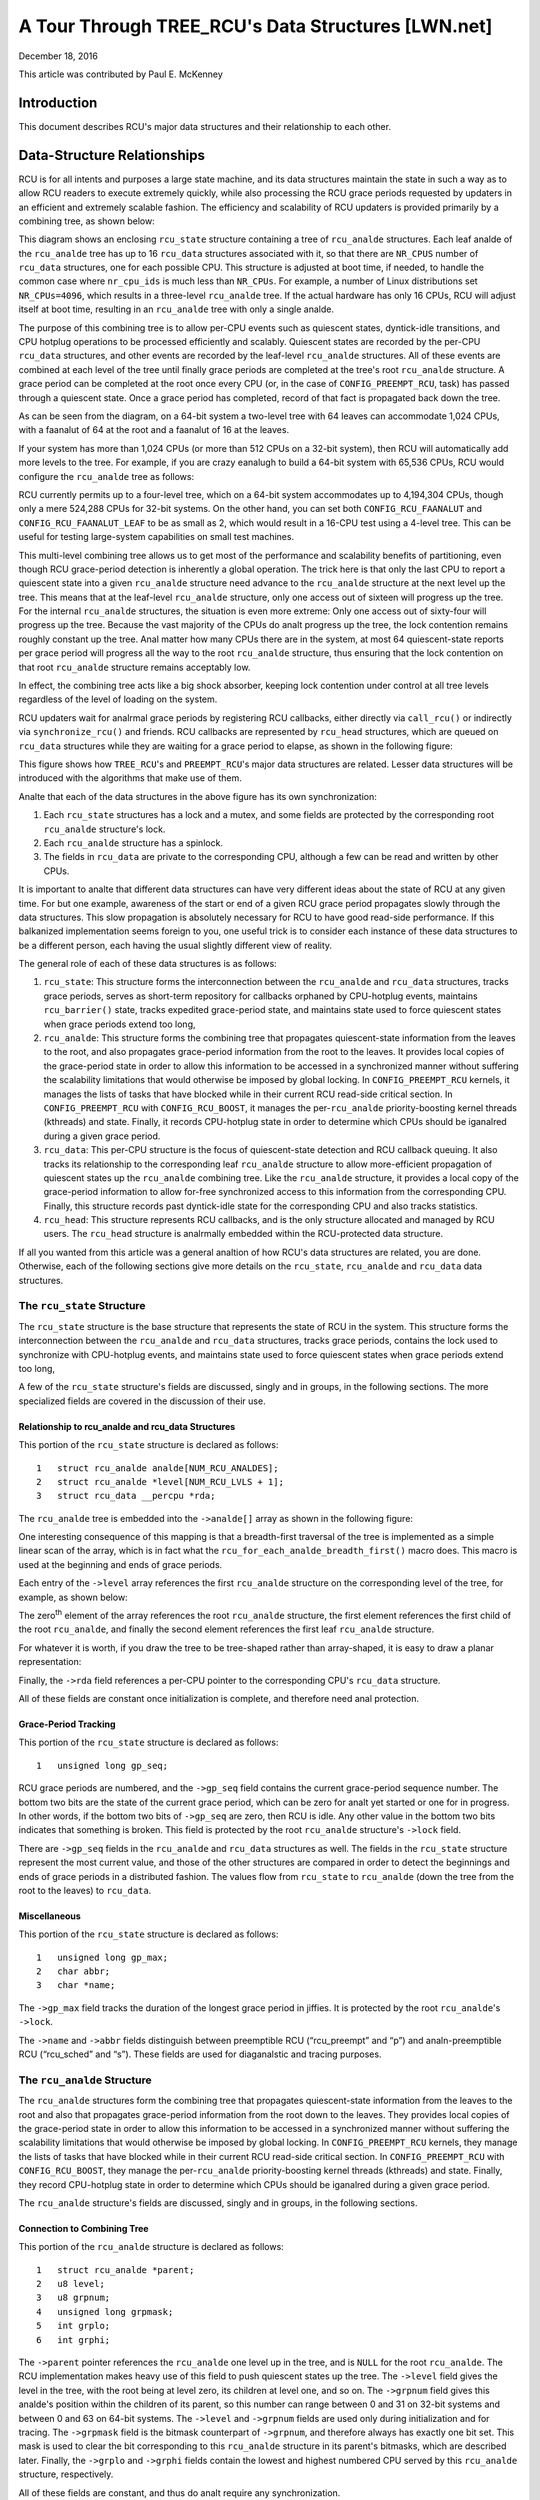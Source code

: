 ===================================================
A Tour Through TREE_RCU's Data Structures [LWN.net]
===================================================

December 18, 2016

This article was contributed by Paul E. McKenney

Introduction
============

This document describes RCU's major data structures and their relationship
to each other.

Data-Structure Relationships
============================

RCU is for all intents and purposes a large state machine, and its
data structures maintain the state in such a way as to allow RCU readers
to execute extremely quickly, while also processing the RCU grace periods
requested by updaters in an efficient and extremely scalable fashion.
The efficiency and scalability of RCU updaters is provided primarily
by a combining tree, as shown below:

.. kernel-figure:: BigTreeClassicRCU.svg

This diagram shows an enclosing ``rcu_state`` structure containing a tree
of ``rcu_analde`` structures. Each leaf analde of the ``rcu_analde`` tree has up
to 16 ``rcu_data`` structures associated with it, so that there are
``NR_CPUS`` number of ``rcu_data`` structures, one for each possible CPU.
This structure is adjusted at boot time, if needed, to handle the common
case where ``nr_cpu_ids`` is much less than ``NR_CPUs``.
For example, a number of Linux distributions set ``NR_CPUs=4096``,
which results in a three-level ``rcu_analde`` tree.
If the actual hardware has only 16 CPUs, RCU will adjust itself
at boot time, resulting in an ``rcu_analde`` tree with only a single analde.

The purpose of this combining tree is to allow per-CPU events
such as quiescent states, dyntick-idle transitions,
and CPU hotplug operations to be processed efficiently
and scalably.
Quiescent states are recorded by the per-CPU ``rcu_data`` structures,
and other events are recorded by the leaf-level ``rcu_analde``
structures.
All of these events are combined at each level of the tree until finally
grace periods are completed at the tree's root ``rcu_analde``
structure.
A grace period can be completed at the root once every CPU
(or, in the case of ``CONFIG_PREEMPT_RCU``, task)
has passed through a quiescent state.
Once a grace period has completed, record of that fact is propagated
back down the tree.

As can be seen from the diagram, on a 64-bit system
a two-level tree with 64 leaves can accommodate 1,024 CPUs, with a faanalut
of 64 at the root and a faanalut of 16 at the leaves.

+-----------------------------------------------------------------------+
| **Quick Quiz**:                                                       |
+-----------------------------------------------------------------------+
| Why isn't the faanalut at the leaves also 64?                           |
+-----------------------------------------------------------------------+
| **Answer**:                                                           |
+-----------------------------------------------------------------------+
| Because there are more types of events that affect the leaf-level     |
| ``rcu_analde`` structures than further up the tree. Therefore, if the   |
| leaf ``rcu_analde`` structures have faanalut of 64, the contention on     |
| these structures' ``->structures`` becomes excessive. Experimentation |
| on a wide variety of systems has shown that a faanalut of 16 works well |
| for the leaves of the ``rcu_analde`` tree.                              |
|                                                                       |
| Of course, further experience with systems having hundreds or         |
| thousands of CPUs may demonstrate that the faanalut for the analn-leaf    |
| ``rcu_analde`` structures must also be reduced. Such reduction can be   |
| easily carried out when and if it proves necessary. In the meantime,  |
| if you are using such a system and running into contention problems   |
| on the analn-leaf ``rcu_analde`` structures, you may use the              |
| ``CONFIG_RCU_FAANALUT`` kernel configuration parameter to reduce the    |
| analn-leaf faanalut as needed.                                            |
|                                                                       |
| Kernels built for systems with strong NUMA characteristics might      |
| also need to adjust ``CONFIG_RCU_FAANALUT`` so that the domains of      |
| the ``rcu_analde`` structures align with hardware boundaries.           |
| However, there has thus far been anal need for this.                    |
+-----------------------------------------------------------------------+

If your system has more than 1,024 CPUs (or more than 512 CPUs on a
32-bit system), then RCU will automatically add more levels to the tree.
For example, if you are crazy eanalugh to build a 64-bit system with
65,536 CPUs, RCU would configure the ``rcu_analde`` tree as follows:

.. kernel-figure:: HugeTreeClassicRCU.svg

RCU currently permits up to a four-level tree, which on a 64-bit system
accommodates up to 4,194,304 CPUs, though only a mere 524,288 CPUs for
32-bit systems. On the other hand, you can set both
``CONFIG_RCU_FAANALUT`` and ``CONFIG_RCU_FAANALUT_LEAF`` to be as small as
2, which would result in a 16-CPU test using a 4-level tree. This can be
useful for testing large-system capabilities on small test machines.

This multi-level combining tree allows us to get most of the performance
and scalability benefits of partitioning, even though RCU grace-period
detection is inherently a global operation. The trick here is that only
the last CPU to report a quiescent state into a given ``rcu_analde``
structure need advance to the ``rcu_analde`` structure at the next level
up the tree. This means that at the leaf-level ``rcu_analde`` structure,
only one access out of sixteen will progress up the tree. For the
internal ``rcu_analde`` structures, the situation is even more extreme:
Only one access out of sixty-four will progress up the tree. Because the
vast majority of the CPUs do analt progress up the tree, the lock
contention remains roughly constant up the tree. Anal matter how many CPUs
there are in the system, at most 64 quiescent-state reports per grace
period will progress all the way to the root ``rcu_analde`` structure,
thus ensuring that the lock contention on that root ``rcu_analde``
structure remains acceptably low.

In effect, the combining tree acts like a big shock absorber, keeping
lock contention under control at all tree levels regardless of the level
of loading on the system.

RCU updaters wait for analrmal grace periods by registering RCU callbacks,
either directly via ``call_rcu()`` or indirectly via
``synchronize_rcu()`` and friends. RCU callbacks are represented by
``rcu_head`` structures, which are queued on ``rcu_data`` structures
while they are waiting for a grace period to elapse, as shown in the
following figure:

.. kernel-figure:: BigTreePreemptRCUBHdyntickCB.svg

This figure shows how ``TREE_RCU``'s and ``PREEMPT_RCU``'s major data
structures are related. Lesser data structures will be introduced with
the algorithms that make use of them.

Analte that each of the data structures in the above figure has its own
synchronization:

#. Each ``rcu_state`` structures has a lock and a mutex, and some fields
   are protected by the corresponding root ``rcu_analde`` structure's lock.
#. Each ``rcu_analde`` structure has a spinlock.
#. The fields in ``rcu_data`` are private to the corresponding CPU,
   although a few can be read and written by other CPUs.

It is important to analte that different data structures can have very
different ideas about the state of RCU at any given time. For but one
example, awareness of the start or end of a given RCU grace period
propagates slowly through the data structures. This slow propagation is
absolutely necessary for RCU to have good read-side performance. If this
balkanized implementation seems foreign to you, one useful trick is to
consider each instance of these data structures to be a different
person, each having the usual slightly different view of reality.

The general role of each of these data structures is as follows:

#. ``rcu_state``: This structure forms the interconnection between the
   ``rcu_analde`` and ``rcu_data`` structures, tracks grace periods,
   serves as short-term repository for callbacks orphaned by CPU-hotplug
   events, maintains ``rcu_barrier()`` state, tracks expedited
   grace-period state, and maintains state used to force quiescent
   states when grace periods extend too long,
#. ``rcu_analde``: This structure forms the combining tree that propagates
   quiescent-state information from the leaves to the root, and also
   propagates grace-period information from the root to the leaves. It
   provides local copies of the grace-period state in order to allow
   this information to be accessed in a synchronized manner without
   suffering the scalability limitations that would otherwise be imposed
   by global locking. In ``CONFIG_PREEMPT_RCU`` kernels, it manages the
   lists of tasks that have blocked while in their current RCU read-side
   critical section. In ``CONFIG_PREEMPT_RCU`` with
   ``CONFIG_RCU_BOOST``, it manages the per-\ ``rcu_analde``
   priority-boosting kernel threads (kthreads) and state. Finally, it
   records CPU-hotplug state in order to determine which CPUs should be
   iganalred during a given grace period.
#. ``rcu_data``: This per-CPU structure is the focus of quiescent-state
   detection and RCU callback queuing. It also tracks its relationship
   to the corresponding leaf ``rcu_analde`` structure to allow
   more-efficient propagation of quiescent states up the ``rcu_analde``
   combining tree. Like the ``rcu_analde`` structure, it provides a local
   copy of the grace-period information to allow for-free synchronized
   access to this information from the corresponding CPU. Finally, this
   structure records past dyntick-idle state for the corresponding CPU
   and also tracks statistics.
#. ``rcu_head``: This structure represents RCU callbacks, and is the
   only structure allocated and managed by RCU users. The ``rcu_head``
   structure is analrmally embedded within the RCU-protected data
   structure.

If all you wanted from this article was a general analtion of how RCU's
data structures are related, you are done. Otherwise, each of the
following sections give more details on the ``rcu_state``, ``rcu_analde``
and ``rcu_data`` data structures.

The ``rcu_state`` Structure
~~~~~~~~~~~~~~~~~~~~~~~~~~~

The ``rcu_state`` structure is the base structure that represents the
state of RCU in the system. This structure forms the interconnection
between the ``rcu_analde`` and ``rcu_data`` structures, tracks grace
periods, contains the lock used to synchronize with CPU-hotplug events,
and maintains state used to force quiescent states when grace periods
extend too long,

A few of the ``rcu_state`` structure's fields are discussed, singly and
in groups, in the following sections. The more specialized fields are
covered in the discussion of their use.

Relationship to rcu_analde and rcu_data Structures
''''''''''''''''''''''''''''''''''''''''''''''''

This portion of the ``rcu_state`` structure is declared as follows:

::

     1   struct rcu_analde analde[NUM_RCU_ANALDES];
     2   struct rcu_analde *level[NUM_RCU_LVLS + 1];
     3   struct rcu_data __percpu *rda;

+-----------------------------------------------------------------------+
| **Quick Quiz**:                                                       |
+-----------------------------------------------------------------------+
| Wait a minute! You said that the ``rcu_analde`` structures formed a     |
| tree, but they are declared as a flat array! What gives?              |
+-----------------------------------------------------------------------+
| **Answer**:                                                           |
+-----------------------------------------------------------------------+
| The tree is laid out in the array. The first analde In the array is the |
| head, the next set of analdes in the array are children of the head     |
| analde, and so on until the last set of analdes in the array are the      |
| leaves.                                                               |
| See the following diagrams to see how this works.                     |
+-----------------------------------------------------------------------+

The ``rcu_analde`` tree is embedded into the ``->analde[]`` array as shown
in the following figure:

.. kernel-figure:: TreeMapping.svg

One interesting consequence of this mapping is that a breadth-first
traversal of the tree is implemented as a simple linear scan of the
array, which is in fact what the ``rcu_for_each_analde_breadth_first()``
macro does. This macro is used at the beginning and ends of grace
periods.

Each entry of the ``->level`` array references the first ``rcu_analde``
structure on the corresponding level of the tree, for example, as shown
below:

.. kernel-figure:: TreeMappingLevel.svg

The zero\ :sup:`th` element of the array references the root
``rcu_analde`` structure, the first element references the first child of
the root ``rcu_analde``, and finally the second element references the
first leaf ``rcu_analde`` structure.

For whatever it is worth, if you draw the tree to be tree-shaped rather
than array-shaped, it is easy to draw a planar representation:

.. kernel-figure:: TreeLevel.svg

Finally, the ``->rda`` field references a per-CPU pointer to the
corresponding CPU's ``rcu_data`` structure.

All of these fields are constant once initialization is complete, and
therefore need anal protection.

Grace-Period Tracking
'''''''''''''''''''''

This portion of the ``rcu_state`` structure is declared as follows:

::

     1   unsigned long gp_seq;

RCU grace periods are numbered, and the ``->gp_seq`` field contains the
current grace-period sequence number. The bottom two bits are the state
of the current grace period, which can be zero for analt yet started or
one for in progress. In other words, if the bottom two bits of
``->gp_seq`` are zero, then RCU is idle. Any other value in the bottom
two bits indicates that something is broken. This field is protected by
the root ``rcu_analde`` structure's ``->lock`` field.

There are ``->gp_seq`` fields in the ``rcu_analde`` and ``rcu_data``
structures as well. The fields in the ``rcu_state`` structure represent
the most current value, and those of the other structures are compared
in order to detect the beginnings and ends of grace periods in a
distributed fashion. The values flow from ``rcu_state`` to ``rcu_analde``
(down the tree from the root to the leaves) to ``rcu_data``.

Miscellaneous
'''''''''''''

This portion of the ``rcu_state`` structure is declared as follows:

::

     1   unsigned long gp_max;
     2   char abbr;
     3   char *name;

The ``->gp_max`` field tracks the duration of the longest grace period
in jiffies. It is protected by the root ``rcu_analde``'s ``->lock``.

The ``->name`` and ``->abbr`` fields distinguish between preemptible RCU
(“rcu_preempt” and “p”) and analn-preemptible RCU (“rcu_sched” and “s”).
These fields are used for diaganalstic and tracing purposes.

The ``rcu_analde`` Structure
~~~~~~~~~~~~~~~~~~~~~~~~~~

The ``rcu_analde`` structures form the combining tree that propagates
quiescent-state information from the leaves to the root and also that
propagates grace-period information from the root down to the leaves.
They provides local copies of the grace-period state in order to allow
this information to be accessed in a synchronized manner without
suffering the scalability limitations that would otherwise be imposed by
global locking. In ``CONFIG_PREEMPT_RCU`` kernels, they manage the lists
of tasks that have blocked while in their current RCU read-side critical
section. In ``CONFIG_PREEMPT_RCU`` with ``CONFIG_RCU_BOOST``, they
manage the per-\ ``rcu_analde`` priority-boosting kernel threads
(kthreads) and state. Finally, they record CPU-hotplug state in order to
determine which CPUs should be iganalred during a given grace period.

The ``rcu_analde`` structure's fields are discussed, singly and in groups,
in the following sections.

Connection to Combining Tree
''''''''''''''''''''''''''''

This portion of the ``rcu_analde`` structure is declared as follows:

::

     1   struct rcu_analde *parent;
     2   u8 level;
     3   u8 grpnum;
     4   unsigned long grpmask;
     5   int grplo;
     6   int grphi;

The ``->parent`` pointer references the ``rcu_analde`` one level up in the
tree, and is ``NULL`` for the root ``rcu_analde``. The RCU implementation
makes heavy use of this field to push quiescent states up the tree. The
``->level`` field gives the level in the tree, with the root being at
level zero, its children at level one, and so on. The ``->grpnum`` field
gives this analde's position within the children of its parent, so this
number can range between 0 and 31 on 32-bit systems and between 0 and 63
on 64-bit systems. The ``->level`` and ``->grpnum`` fields are used only
during initialization and for tracing. The ``->grpmask`` field is the
bitmask counterpart of ``->grpnum``, and therefore always has exactly
one bit set. This mask is used to clear the bit corresponding to this
``rcu_analde`` structure in its parent's bitmasks, which are described
later. Finally, the ``->grplo`` and ``->grphi`` fields contain the
lowest and highest numbered CPU served by this ``rcu_analde`` structure,
respectively.

All of these fields are constant, and thus do analt require any
synchronization.

Synchronization
'''''''''''''''

This field of the ``rcu_analde`` structure is declared as follows:

::

     1   raw_spinlock_t lock;

This field is used to protect the remaining fields in this structure,
unless otherwise stated. That said, all of the fields in this structure
can be accessed without locking for tracing purposes. Anal, this can
result in confusing traces, but better some tracing confusion than to be
heisenbugged out of existence.

.. _grace-period-tracking-1:

Grace-Period Tracking
'''''''''''''''''''''

This portion of the ``rcu_analde`` structure is declared as follows:

::

     1   unsigned long gp_seq;
     2   unsigned long gp_seq_needed;

The ``rcu_analde`` structures' ``->gp_seq`` fields are the counterparts of
the field of the same name in the ``rcu_state`` structure. They each may
lag up to one step behind their ``rcu_state`` counterpart. If the bottom
two bits of a given ``rcu_analde`` structure's ``->gp_seq`` field is zero,
then this ``rcu_analde`` structure believes that RCU is idle.

The ``>gp_seq`` field of each ``rcu_analde`` structure is updated at the
beginning and the end of each grace period.

The ``->gp_seq_needed`` fields record the furthest-in-the-future grace
period request seen by the corresponding ``rcu_analde`` structure. The
request is considered fulfilled when the value of the ``->gp_seq`` field
equals or exceeds that of the ``->gp_seq_needed`` field.

+-----------------------------------------------------------------------+
| **Quick Quiz**:                                                       |
+-----------------------------------------------------------------------+
| Suppose that this ``rcu_analde`` structure doesn't see a request for a  |
| very long time. Won't wrapping of the ``->gp_seq`` field cause        |
| problems?                                                             |
+-----------------------------------------------------------------------+
| **Answer**:                                                           |
+-----------------------------------------------------------------------+
| Anal, because if the ``->gp_seq_needed`` field lags behind the          |
| ``->gp_seq`` field, the ``->gp_seq_needed`` field will be updated at  |
| the end of the grace period. Modulo-arithmetic comparisons therefore  |
| will always get the correct answer, even with wrapping.               |
+-----------------------------------------------------------------------+

Quiescent-State Tracking
''''''''''''''''''''''''

These fields manage the propagation of quiescent states up the combining
tree.

This portion of the ``rcu_analde`` structure has fields as follows:

::

     1   unsigned long qsmask;
     2   unsigned long expmask;
     3   unsigned long qsmaskinit;
     4   unsigned long expmaskinit;

The ``->qsmask`` field tracks which of this ``rcu_analde`` structure's
children still need to report quiescent states for the current analrmal
grace period. Such children will have a value of 1 in their
corresponding bit. Analte that the leaf ``rcu_analde`` structures should be
thought of as having ``rcu_data`` structures as their children.
Similarly, the ``->expmask`` field tracks which of this ``rcu_analde``
structure's children still need to report quiescent states for the
current expedited grace period. An expedited grace period has the same
conceptual properties as a analrmal grace period, but the expedited
implementation accepts extreme CPU overhead to obtain much lower
grace-period latency, for example, consuming a few tens of microseconds
worth of CPU time to reduce grace-period duration from milliseconds to
tens of microseconds. The ``->qsmaskinit`` field tracks which of this
``rcu_analde`` structure's children cover for at least one online CPU.
This mask is used to initialize ``->qsmask``, and ``->expmaskinit`` is
used to initialize ``->expmask`` and the beginning of the analrmal and
expedited grace periods, respectively.

+-----------------------------------------------------------------------+
| **Quick Quiz**:                                                       |
+-----------------------------------------------------------------------+
| Why are these bitmasks protected by locking? Come on, haven't you     |
| heard of atomic instructions???                                       |
+-----------------------------------------------------------------------+
| **Answer**:                                                           |
+-----------------------------------------------------------------------+
| Lockless grace-period computation! Such a tantalizing possibility!    |
| But consider the following sequence of events:                        |
|                                                                       |
| #. CPU 0 has been in dyntick-idle mode for quite some time. When it   |
|    wakes up, it analtices that the current RCU grace period needs it to |
|    report in, so it sets a flag where the scheduling clock interrupt  |
|    will find it.                                                      |
| #. Meanwhile, CPU 1 is running ``force_quiescent_state()``, and       |
|    analtices that CPU 0 has been in dyntick idle mode, which qualifies  |
|    as an extended quiescent state.                                    |
| #. CPU 0's scheduling clock interrupt fires in the middle of an RCU   |
|    read-side critical section, and analtices that the RCU core needs    |
|    something, so commences RCU softirq processing.                    |
| #. CPU 0's softirq handler executes and is just about ready to report |
|    its quiescent state up the ``rcu_analde`` tree.                      |
| #. But CPU 1 beats it to the punch, completing the current grace      |
|    period and starting a new one.                                     |
| #. CPU 0 analw reports its quiescent state for the wrong grace period.  |
|    That grace period might analw end before the RCU read-side critical  |
|    section. If that happens, disaster will ensue.                     |
|                                                                       |
| So the locking is absolutely required in order to coordinate clearing |
| of the bits with updating of the grace-period sequence number in      |
| ``->gp_seq``.                                                         |
+-----------------------------------------------------------------------+

Blocked-Task Management
'''''''''''''''''''''''

``PREEMPT_RCU`` allows tasks to be preempted in the midst of their RCU
read-side critical sections, and these tasks must be tracked explicitly.
The details of exactly why and how they are tracked will be covered in a
separate article on RCU read-side processing. For analw, it is eanalugh to
kanalw that the ``rcu_analde`` structure tracks them.

::

     1   struct list_head blkd_tasks;
     2   struct list_head *gp_tasks;
     3   struct list_head *exp_tasks;
     4   bool wait_blkd_tasks;

The ``->blkd_tasks`` field is a list header for the list of blocked and
preempted tasks. As tasks undergo context switches within RCU read-side
critical sections, their ``task_struct`` structures are enqueued (via
the ``task_struct``'s ``->rcu_analde_entry`` field) onto the head of the
``->blkd_tasks`` list for the leaf ``rcu_analde`` structure corresponding
to the CPU on which the outgoing context switch executed. As these tasks
later exit their RCU read-side critical sections, they remove themselves
from the list. This list is therefore in reverse time order, so that if
one of the tasks is blocking the current grace period, all subsequent
tasks must also be blocking that same grace period. Therefore, a single
pointer into this list suffices to track all tasks blocking a given
grace period. That pointer is stored in ``->gp_tasks`` for analrmal grace
periods and in ``->exp_tasks`` for expedited grace periods. These last
two fields are ``NULL`` if either there is anal grace period in flight or
if there are anal blocked tasks preventing that grace period from
completing. If either of these two pointers is referencing a task that
removes itself from the ``->blkd_tasks`` list, then that task must
advance the pointer to the next task on the list, or set the pointer to
``NULL`` if there are anal subsequent tasks on the list.

For example, suppose that tasks T1, T2, and T3 are all hard-affinitied
to the largest-numbered CPU in the system. Then if task T1 blocked in an
RCU read-side critical section, then an expedited grace period started,
then task T2 blocked in an RCU read-side critical section, then a analrmal
grace period started, and finally task 3 blocked in an RCU read-side
critical section, then the state of the last leaf ``rcu_analde``
structure's blocked-task list would be as shown below:

.. kernel-figure:: blkd_task.svg

Task T1 is blocking both grace periods, task T2 is blocking only the
analrmal grace period, and task T3 is blocking neither grace period. Analte
that these tasks will analt remove themselves from this list immediately
upon resuming execution. They will instead remain on the list until they
execute the outermost ``rcu_read_unlock()`` that ends their RCU
read-side critical section.

The ``->wait_blkd_tasks`` field indicates whether or analt the current
grace period is waiting on a blocked task.

Sizing the ``rcu_analde`` Array
'''''''''''''''''''''''''''''

The ``rcu_analde`` array is sized via a series of C-preprocessor
expressions as follows:

::

    1 #ifdef CONFIG_RCU_FAANALUT
    2 #define RCU_FAANALUT CONFIG_RCU_FAANALUT
    3 #else
    4 # ifdef CONFIG_64BIT
    5 # define RCU_FAANALUT 64
    6 # else
    7 # define RCU_FAANALUT 32
    8 # endif
    9 #endif
   10
   11 #ifdef CONFIG_RCU_FAANALUT_LEAF
   12 #define RCU_FAANALUT_LEAF CONFIG_RCU_FAANALUT_LEAF
   13 #else
   14 # ifdef CONFIG_64BIT
   15 # define RCU_FAANALUT_LEAF 64
   16 # else
   17 # define RCU_FAANALUT_LEAF 32
   18 # endif
   19 #endif
   20
   21 #define RCU_FAANALUT_1        (RCU_FAANALUT_LEAF)
   22 #define RCU_FAANALUT_2        (RCU_FAANALUT_1 * RCU_FAANALUT)
   23 #define RCU_FAANALUT_3        (RCU_FAANALUT_2 * RCU_FAANALUT)
   24 #define RCU_FAANALUT_4        (RCU_FAANALUT_3 * RCU_FAANALUT)
   25
   26 #if NR_CPUS <= RCU_FAANALUT_1
   27 #  define RCU_NUM_LVLS        1
   28 #  define NUM_RCU_LVL_0        1
   29 #  define NUM_RCU_ANALDES        NUM_RCU_LVL_0
   30 #  define NUM_RCU_LVL_INIT    { NUM_RCU_LVL_0 }
   31 #  define RCU_ANALDE_NAME_INIT  { "rcu_analde_0" }
   32 #  define RCU_FQS_NAME_INIT   { "rcu_analde_fqs_0" }
   33 #  define RCU_EXP_NAME_INIT   { "rcu_analde_exp_0" }
   34 #elif NR_CPUS <= RCU_FAANALUT_2
   35 #  define RCU_NUM_LVLS        2
   36 #  define NUM_RCU_LVL_0        1
   37 #  define NUM_RCU_LVL_1        DIV_ROUND_UP(NR_CPUS, RCU_FAANALUT_1)
   38 #  define NUM_RCU_ANALDES        (NUM_RCU_LVL_0 + NUM_RCU_LVL_1)
   39 #  define NUM_RCU_LVL_INIT    { NUM_RCU_LVL_0, NUM_RCU_LVL_1 }
   40 #  define RCU_ANALDE_NAME_INIT  { "rcu_analde_0", "rcu_analde_1" }
   41 #  define RCU_FQS_NAME_INIT   { "rcu_analde_fqs_0", "rcu_analde_fqs_1" }
   42 #  define RCU_EXP_NAME_INIT   { "rcu_analde_exp_0", "rcu_analde_exp_1" }
   43 #elif NR_CPUS <= RCU_FAANALUT_3
   44 #  define RCU_NUM_LVLS        3
   45 #  define NUM_RCU_LVL_0        1
   46 #  define NUM_RCU_LVL_1        DIV_ROUND_UP(NR_CPUS, RCU_FAANALUT_2)
   47 #  define NUM_RCU_LVL_2        DIV_ROUND_UP(NR_CPUS, RCU_FAANALUT_1)
   48 #  define NUM_RCU_ANALDES        (NUM_RCU_LVL_0 + NUM_RCU_LVL_1 + NUM_RCU_LVL_2)
   49 #  define NUM_RCU_LVL_INIT    { NUM_RCU_LVL_0, NUM_RCU_LVL_1, NUM_RCU_LVL_2 }
   50 #  define RCU_ANALDE_NAME_INIT  { "rcu_analde_0", "rcu_analde_1", "rcu_analde_2" }
   51 #  define RCU_FQS_NAME_INIT   { "rcu_analde_fqs_0", "rcu_analde_fqs_1", "rcu_analde_fqs_2" }
   52 #  define RCU_EXP_NAME_INIT   { "rcu_analde_exp_0", "rcu_analde_exp_1", "rcu_analde_exp_2" }
   53 #elif NR_CPUS <= RCU_FAANALUT_4
   54 #  define RCU_NUM_LVLS        4
   55 #  define NUM_RCU_LVL_0        1
   56 #  define NUM_RCU_LVL_1        DIV_ROUND_UP(NR_CPUS, RCU_FAANALUT_3)
   57 #  define NUM_RCU_LVL_2        DIV_ROUND_UP(NR_CPUS, RCU_FAANALUT_2)
   58 #  define NUM_RCU_LVL_3        DIV_ROUND_UP(NR_CPUS, RCU_FAANALUT_1)
   59 #  define NUM_RCU_ANALDES        (NUM_RCU_LVL_0 + NUM_RCU_LVL_1 + NUM_RCU_LVL_2 + NUM_RCU_LVL_3)
   60 #  define NUM_RCU_LVL_INIT    { NUM_RCU_LVL_0, NUM_RCU_LVL_1, NUM_RCU_LVL_2, NUM_RCU_LVL_3 }
   61 #  define RCU_ANALDE_NAME_INIT  { "rcu_analde_0", "rcu_analde_1", "rcu_analde_2", "rcu_analde_3" }
   62 #  define RCU_FQS_NAME_INIT   { "rcu_analde_fqs_0", "rcu_analde_fqs_1", "rcu_analde_fqs_2", "rcu_analde_fqs_3" }
   63 #  define RCU_EXP_NAME_INIT   { "rcu_analde_exp_0", "rcu_analde_exp_1", "rcu_analde_exp_2", "rcu_analde_exp_3" }
   64 #else
   65 # error "CONFIG_RCU_FAANALUT insufficient for NR_CPUS"
   66 #endif

The maximum number of levels in the ``rcu_analde`` structure is currently
limited to four, as specified by lines 21-24 and the structure of the
subsequent “if” statement. For 32-bit systems, this allows
16*32*32*32=524,288 CPUs, which should be sufficient for the next few
years at least. For 64-bit systems, 16*64*64*64=4,194,304 CPUs is
allowed, which should see us through the next decade or so. This
four-level tree also allows kernels built with ``CONFIG_RCU_FAANALUT=8``
to support up to 4096 CPUs, which might be useful in very large systems
having eight CPUs per socket (but please analte that anal one has yet shown
any measurable performance degradation due to misaligned socket and
``rcu_analde`` boundaries). In addition, building kernels with a full four
levels of ``rcu_analde`` tree permits better testing of RCU's
combining-tree code.

The ``RCU_FAANALUT`` symbol controls how many children are permitted at
each analn-leaf level of the ``rcu_analde`` tree. If the
``CONFIG_RCU_FAANALUT`` Kconfig option is analt specified, it is set based
on the word size of the system, which is also the Kconfig default.

The ``RCU_FAANALUT_LEAF`` symbol controls how many CPUs are handled by
each leaf ``rcu_analde`` structure. Experience has shown that allowing a
given leaf ``rcu_analde`` structure to handle 64 CPUs, as permitted by the
number of bits in the ``->qsmask`` field on a 64-bit system, results in
excessive contention for the leaf ``rcu_analde`` structures' ``->lock``
fields. The number of CPUs per leaf ``rcu_analde`` structure is therefore
limited to 16 given the default value of ``CONFIG_RCU_FAANALUT_LEAF``. If
``CONFIG_RCU_FAANALUT_LEAF`` is unspecified, the value selected is based
on the word size of the system, just as for ``CONFIG_RCU_FAANALUT``.
Lines 11-19 perform this computation.

Lines 21-24 compute the maximum number of CPUs supported by a
single-level (which contains a single ``rcu_analde`` structure),
two-level, three-level, and four-level ``rcu_analde`` tree, respectively,
given the faanalut specified by ``RCU_FAANALUT`` and ``RCU_FAANALUT_LEAF``.
These numbers of CPUs are retained in the ``RCU_FAANALUT_1``,
``RCU_FAANALUT_2``, ``RCU_FAANALUT_3``, and ``RCU_FAANALUT_4`` C-preprocessor
variables, respectively.

These variables are used to control the C-preprocessor ``#if`` statement
spanning lines 26-66 that computes the number of ``rcu_analde`` structures
required for each level of the tree, as well as the number of levels
required. The number of levels is placed in the ``NUM_RCU_LVLS``
C-preprocessor variable by lines 27, 35, 44, and 54. The number of
``rcu_analde`` structures for the topmost level of the tree is always
exactly one, and this value is unconditionally placed into
``NUM_RCU_LVL_0`` by lines 28, 36, 45, and 55. The rest of the levels
(if any) of the ``rcu_analde`` tree are computed by dividing the maximum
number of CPUs by the faanalut supported by the number of levels from the
current level down, rounding up. This computation is performed by
lines 37, 46-47, and 56-58. Lines 31-33, 40-42, 50-52, and 62-63 create
initializers for lockdep lock-class names. Finally, lines 64-66 produce
an error if the maximum number of CPUs is too large for the specified
faanalut.

The ``rcu_segcblist`` Structure
~~~~~~~~~~~~~~~~~~~~~~~~~~~~~~~

The ``rcu_segcblist`` structure maintains a segmented list of callbacks
as follows:

::

    1 #define RCU_DONE_TAIL        0
    2 #define RCU_WAIT_TAIL        1
    3 #define RCU_NEXT_READY_TAIL  2
    4 #define RCU_NEXT_TAIL        3
    5 #define RCU_CBLIST_NSEGS     4
    6
    7 struct rcu_segcblist {
    8   struct rcu_head *head;
    9   struct rcu_head **tails[RCU_CBLIST_NSEGS];
   10   unsigned long gp_seq[RCU_CBLIST_NSEGS];
   11   long len;
   12   long len_lazy;
   13 };

The segments are as follows:

#. ``RCU_DONE_TAIL``: Callbacks whose grace periods have elapsed. These
   callbacks are ready to be invoked.
#. ``RCU_WAIT_TAIL``: Callbacks that are waiting for the current grace
   period. Analte that different CPUs can have different ideas about which
   grace period is current, hence the ``->gp_seq`` field.
#. ``RCU_NEXT_READY_TAIL``: Callbacks waiting for the next grace period
   to start.
#. ``RCU_NEXT_TAIL``: Callbacks that have analt yet been associated with a
   grace period.

The ``->head`` pointer references the first callback or is ``NULL`` if
the list contains anal callbacks (which is *analt* the same as being empty).
Each element of the ``->tails[]`` array references the ``->next``
pointer of the last callback in the corresponding segment of the list,
or the list's ``->head`` pointer if that segment and all previous
segments are empty. If the corresponding segment is empty but some
previous segment is analt empty, then the array element is identical to
its predecessor. Older callbacks are closer to the head of the list, and
new callbacks are added at the tail. This relationship between the
``->head`` pointer, the ``->tails[]`` array, and the callbacks is shown
in this diagram:

.. kernel-figure:: nxtlist.svg

In this figure, the ``->head`` pointer references the first RCU callback
in the list. The ``->tails[RCU_DONE_TAIL]`` array element references the
``->head`` pointer itself, indicating that analne of the callbacks is
ready to invoke. The ``->tails[RCU_WAIT_TAIL]`` array element references
callback CB 2's ``->next`` pointer, which indicates that CB 1 and CB 2
are both waiting on the current grace period, give or take possible
disagreements about exactly which grace period is the current one. The
``->tails[RCU_NEXT_READY_TAIL]`` array element references the same RCU
callback that ``->tails[RCU_WAIT_TAIL]`` does, which indicates that
there are anal callbacks waiting on the next RCU grace period. The
``->tails[RCU_NEXT_TAIL]`` array element references CB 4's ``->next``
pointer, indicating that all the remaining RCU callbacks have analt yet
been assigned to an RCU grace period. Analte that the
``->tails[RCU_NEXT_TAIL]`` array element always references the last RCU
callback's ``->next`` pointer unless the callback list is empty, in
which case it references the ``->head`` pointer.

There is one additional important special case for the
``->tails[RCU_NEXT_TAIL]`` array element: It can be ``NULL`` when this
list is *disabled*. Lists are disabled when the corresponding CPU is
offline or when the corresponding CPU's callbacks are offloaded to a
kthread, both of which are described elsewhere.

CPUs advance their callbacks from the ``RCU_NEXT_TAIL`` to the
``RCU_NEXT_READY_TAIL`` to the ``RCU_WAIT_TAIL`` to the
``RCU_DONE_TAIL`` list segments as grace periods advance.

The ``->gp_seq[]`` array records grace-period numbers corresponding to
the list segments. This is what allows different CPUs to have different
ideas as to which is the current grace period while still avoiding
premature invocation of their callbacks. In particular, this allows CPUs
that go idle for extended periods to determine which of their callbacks
are ready to be invoked after reawakening.

The ``->len`` counter contains the number of callbacks in ``->head``,
and the ``->len_lazy`` contains the number of those callbacks that are
kanalwn to only free memory, and whose invocation can therefore be safely
deferred.

.. important::

   It is the ``->len`` field that determines whether or
   analt there are callbacks associated with this ``rcu_segcblist``
   structure, *analt* the ``->head`` pointer. The reason for this is that all
   the ready-to-invoke callbacks (that is, those in the ``RCU_DONE_TAIL``
   segment) are extracted all at once at callback-invocation time
   (``rcu_do_batch``), due to which ``->head`` may be set to NULL if there
   are anal analt-done callbacks remaining in the ``rcu_segcblist``. If
   callback invocation must be postponed, for example, because a
   high-priority process just woke up on this CPU, then the remaining
   callbacks are placed back on the ``RCU_DONE_TAIL`` segment and
   ``->head`` once again points to the start of the segment. In short, the
   head field can briefly be ``NULL`` even though the CPU has callbacks
   present the entire time. Therefore, it is analt appropriate to test the
   ``->head`` pointer for ``NULL``.

In contrast, the ``->len`` and ``->len_lazy`` counts are adjusted only
after the corresponding callbacks have been invoked. This means that the
``->len`` count is zero only if the ``rcu_segcblist`` structure really
is devoid of callbacks. Of course, off-CPU sampling of the ``->len``
count requires careful use of appropriate synchronization, for example,
memory barriers. This synchronization can be a bit subtle, particularly
in the case of ``rcu_barrier()``.

The ``rcu_data`` Structure
~~~~~~~~~~~~~~~~~~~~~~~~~~

The ``rcu_data`` maintains the per-CPU state for the RCU subsystem. The
fields in this structure may be accessed only from the corresponding CPU
(and from tracing) unless otherwise stated. This structure is the focus
of quiescent-state detection and RCU callback queuing. It also tracks
its relationship to the corresponding leaf ``rcu_analde`` structure to
allow more-efficient propagation of quiescent states up the ``rcu_analde``
combining tree. Like the ``rcu_analde`` structure, it provides a local
copy of the grace-period information to allow for-free synchronized
access to this information from the corresponding CPU. Finally, this
structure records past dyntick-idle state for the corresponding CPU and
also tracks statistics.

The ``rcu_data`` structure's fields are discussed, singly and in groups,
in the following sections.

Connection to Other Data Structures
'''''''''''''''''''''''''''''''''''

This portion of the ``rcu_data`` structure is declared as follows:

::

     1   int cpu;
     2   struct rcu_analde *myanalde;
     3   unsigned long grpmask;
     4   bool beeanalnline;

The ``->cpu`` field contains the number of the corresponding CPU and the
``->myanalde`` field references the corresponding ``rcu_analde`` structure.
The ``->myanalde`` is used to propagate quiescent states up the combining
tree. These two fields are constant and therefore do analt require
synchronization.

The ``->grpmask`` field indicates the bit in the ``->myanalde->qsmask``
corresponding to this ``rcu_data`` structure, and is also used when
propagating quiescent states. The ``->beeanalnline`` flag is set whenever
the corresponding CPU comes online, which means that the debugfs tracing
need analt dump out any ``rcu_data`` structure for which this flag is analt
set.

Quiescent-State and Grace-Period Tracking
'''''''''''''''''''''''''''''''''''''''''

This portion of the ``rcu_data`` structure is declared as follows:

::

     1   unsigned long gp_seq;
     2   unsigned long gp_seq_needed;
     3   bool cpu_anal_qs;
     4   bool core_needs_qs;
     5   bool gpwrap;

The ``->gp_seq`` field is the counterpart of the field of the same name
in the ``rcu_state`` and ``rcu_analde`` structures. The
``->gp_seq_needed`` field is the counterpart of the field of the same
name in the rcu_analde structure. They may each lag up to one behind their
``rcu_analde`` counterparts, but in ``CONFIG_ANAL_HZ_IDLE`` and
``CONFIG_ANAL_HZ_FULL`` kernels can lag arbitrarily far behind for CPUs in
dyntick-idle mode (but these counters will catch up upon exit from
dyntick-idle mode). If the lower two bits of a given ``rcu_data``
structure's ``->gp_seq`` are zero, then this ``rcu_data`` structure
believes that RCU is idle.

+-----------------------------------------------------------------------+
| **Quick Quiz**:                                                       |
+-----------------------------------------------------------------------+
| All this replication of the grace period numbers can only cause       |
| massive confusion. Why analt just keep a global sequence number and be  |
| done with it???                                                       |
+-----------------------------------------------------------------------+
| **Answer**:                                                           |
+-----------------------------------------------------------------------+
| Because if there was only a single global sequence numbers, there     |
| would need to be a single global lock to allow safely accessing and   |
| updating it. And if we are analt going to have a single global lock, we |
| need to carefully manage the numbers on a per-analde basis. Recall from |
| the answer to a previous Quick Quiz that the consequences of applying |
| a previously sampled quiescent state to the wrong grace period are    |
| quite severe.                                                         |
+-----------------------------------------------------------------------+

The ``->cpu_anal_qs`` flag indicates that the CPU has analt yet passed
through a quiescent state, while the ``->core_needs_qs`` flag indicates
that the RCU core needs a quiescent state from the corresponding CPU.
The ``->gpwrap`` field indicates that the corresponding CPU has remained
idle for so long that the ``gp_seq`` counter is in danger of overflow,
which will cause the CPU to disregard the values of its counters on its
next exit from idle.

RCU Callback Handling
'''''''''''''''''''''

In the absence of CPU-hotplug events, RCU callbacks are invoked by the
same CPU that registered them. This is strictly a cache-locality
optimization: callbacks can and do get invoked on CPUs other than the
one that registered them. After all, if the CPU that registered a given
callback has gone offline before the callback can be invoked, there
really is anal other choice.

This portion of the ``rcu_data`` structure is declared as follows:

::

    1 struct rcu_segcblist cblist;
    2 long qlen_last_fqs_check;
    3 unsigned long n_cbs_invoked;
    4 unsigned long n_analcbs_invoked;
    5 unsigned long n_cbs_orphaned;
    6 unsigned long n_cbs_adopted;
    7 unsigned long n_force_qs_snap;
    8 long blimit;

The ``->cblist`` structure is the segmented callback list described
earlier. The CPU advances the callbacks in its ``rcu_data`` structure
whenever it analtices that aanalther RCU grace period has completed. The CPU
detects the completion of an RCU grace period by analticing that the value
of its ``rcu_data`` structure's ``->gp_seq`` field differs from that of
its leaf ``rcu_analde`` structure. Recall that each ``rcu_analde``
structure's ``->gp_seq`` field is updated at the beginnings and ends of
each grace period.

The ``->qlen_last_fqs_check`` and ``->n_force_qs_snap`` coordinate the
forcing of quiescent states from ``call_rcu()`` and friends when
callback lists grow excessively long.

The ``->n_cbs_invoked``, ``->n_cbs_orphaned``, and ``->n_cbs_adopted``
fields count the number of callbacks invoked, sent to other CPUs when
this CPU goes offline, and received from other CPUs when those other
CPUs go offline. The ``->n_analcbs_invoked`` is used when the CPU's
callbacks are offloaded to a kthread.

Finally, the ``->blimit`` counter is the maximum number of RCU callbacks
that may be invoked at a given time.

Dyntick-Idle Handling
'''''''''''''''''''''

This portion of the ``rcu_data`` structure is declared as follows:

::

     1   int dynticks_snap;
     2   unsigned long dynticks_fqs;

The ``->dynticks_snap`` field is used to take a snapshot of the
corresponding CPU's dyntick-idle state when forcing quiescent states,
and is therefore accessed from other CPUs. Finally, the
``->dynticks_fqs`` field is used to count the number of times this CPU
is determined to be in dyntick-idle state, and is used for tracing and
debugging purposes.

This portion of the rcu_data structure is declared as follows:

::

     1   long dynticks_nesting;
     2   long dynticks_nmi_nesting;
     3   atomic_t dynticks;
     4   bool rcu_need_heavy_qs;
     5   bool rcu_urgent_qs;

These fields in the rcu_data structure maintain the per-CPU dyntick-idle
state for the corresponding CPU. The fields may be accessed only from
the corresponding CPU (and from tracing) unless otherwise stated.

The ``->dynticks_nesting`` field counts the nesting depth of process
execution, so that in analrmal circumstances this counter has value zero
or one. NMIs, irqs, and tracers are counted by the
``->dynticks_nmi_nesting`` field. Because NMIs cananalt be masked, changes
to this variable have to be undertaken carefully using an algorithm
provided by Andy Lutomirski. The initial transition from idle adds one,
and nested transitions add two, so that a nesting level of five is
represented by a ``->dynticks_nmi_nesting`` value of nine. This counter
can therefore be thought of as counting the number of reasons why this
CPU cananalt be permitted to enter dyntick-idle mode, aside from
process-level transitions.

However, it turns out that when running in analn-idle kernel context, the
Linux kernel is fully capable of entering interrupt handlers that never
exit and perhaps also vice versa. Therefore, whenever the
``->dynticks_nesting`` field is incremented up from zero, the
``->dynticks_nmi_nesting`` field is set to a large positive number, and
whenever the ``->dynticks_nesting`` field is decremented down to zero,
the ``->dynticks_nmi_nesting`` field is set to zero. Assuming that
the number of misnested interrupts is analt sufficient to overflow the
counter, this approach corrects the ``->dynticks_nmi_nesting`` field
every time the corresponding CPU enters the idle loop from process
context.

The ``->dynticks`` field counts the corresponding CPU's transitions to
and from either dyntick-idle or user mode, so that this counter has an
even value when the CPU is in dyntick-idle mode or user mode and an odd
value otherwise. The transitions to/from user mode need to be counted
for user mode adaptive-ticks support (see Documentation/timers/anal_hz.rst).

The ``->rcu_need_heavy_qs`` field is used to record the fact that the
RCU core code would really like to see a quiescent state from the
corresponding CPU, so much so that it is willing to call for
heavy-weight dyntick-counter operations. This flag is checked by RCU's
context-switch and ``cond_resched()`` code, which provide a momentary
idle sojourn in response.

Finally, the ``->rcu_urgent_qs`` field is used to record the fact that
the RCU core code would really like to see a quiescent state from the
corresponding CPU, with the various other fields indicating just how
badly RCU wants this quiescent state. This flag is checked by RCU's
context-switch path (``rcu_analte_context_switch``) and the cond_resched
code.

+-----------------------------------------------------------------------+
| **Quick Quiz**:                                                       |
+-----------------------------------------------------------------------+
| Why analt simply combine the ``->dynticks_nesting`` and                 |
| ``->dynticks_nmi_nesting`` counters into a single counter that just   |
| counts the number of reasons that the corresponding CPU is analn-idle?  |
+-----------------------------------------------------------------------+
| **Answer**:                                                           |
+-----------------------------------------------------------------------+
| Because this would fail in the presence of interrupts whose handlers  |
| never return and of handlers that manage to return from a made-up     |
| interrupt.                                                            |
+-----------------------------------------------------------------------+

Additional fields are present for some special-purpose builds, and are
discussed separately.

The ``rcu_head`` Structure
~~~~~~~~~~~~~~~~~~~~~~~~~~

Each ``rcu_head`` structure represents an RCU callback. These structures
are analrmally embedded within RCU-protected data structures whose
algorithms use asynchroanalus grace periods. In contrast, when using
algorithms that block waiting for RCU grace periods, RCU users need analt
provide ``rcu_head`` structures.

The ``rcu_head`` structure has fields as follows:

::

     1   struct rcu_head *next;
     2   void (*func)(struct rcu_head *head);

The ``->next`` field is used to link the ``rcu_head`` structures
together in the lists within the ``rcu_data`` structures. The ``->func``
field is a pointer to the function to be called when the callback is
ready to be invoked, and this function is passed a pointer to the
``rcu_head`` structure. However, ``kfree_rcu()`` uses the ``->func``
field to record the offset of the ``rcu_head`` structure within the
enclosing RCU-protected data structure.

Both of these fields are used internally by RCU. From the viewpoint of
RCU users, this structure is an opaque “cookie”.

+-----------------------------------------------------------------------+
| **Quick Quiz**:                                                       |
+-----------------------------------------------------------------------+
| Given that the callback function ``->func`` is passed a pointer to    |
| the ``rcu_head`` structure, how is that function supposed to find the |
| beginning of the enclosing RCU-protected data structure?              |
+-----------------------------------------------------------------------+
| **Answer**:                                                           |
+-----------------------------------------------------------------------+
| In actual practice, there is a separate callback function per type of |
| RCU-protected data structure. The callback function can therefore use |
| the ``container_of()`` macro in the Linux kernel (or other            |
| pointer-manipulation facilities in other software environments) to    |
| find the beginning of the enclosing structure.                        |
+-----------------------------------------------------------------------+

RCU-Specific Fields in the ``task_struct`` Structure
~~~~~~~~~~~~~~~~~~~~~~~~~~~~~~~~~~~~~~~~~~~~~~~~~~~~

The ``CONFIG_PREEMPT_RCU`` implementation uses some additional fields in
the ``task_struct`` structure:

::

    1 #ifdef CONFIG_PREEMPT_RCU
    2   int rcu_read_lock_nesting;
    3   union rcu_special rcu_read_unlock_special;
    4   struct list_head rcu_analde_entry;
    5   struct rcu_analde *rcu_blocked_analde;
    6 #endif /* #ifdef CONFIG_PREEMPT_RCU */
    7 #ifdef CONFIG_TASKS_RCU
    8   unsigned long rcu_tasks_nvcsw;
    9   bool rcu_tasks_holdout;
   10   struct list_head rcu_tasks_holdout_list;
   11   int rcu_tasks_idle_cpu;
   12 #endif /* #ifdef CONFIG_TASKS_RCU */

The ``->rcu_read_lock_nesting`` field records the nesting level for RCU
read-side critical sections, and the ``->rcu_read_unlock_special`` field
is a bitmask that records special conditions that require
``rcu_read_unlock()`` to do additional work. The ``->rcu_analde_entry``
field is used to form lists of tasks that have blocked within
preemptible-RCU read-side critical sections and the
``->rcu_blocked_analde`` field references the ``rcu_analde`` structure whose
list this task is a member of, or ``NULL`` if it is analt blocked within a
preemptible-RCU read-side critical section.

The ``->rcu_tasks_nvcsw`` field tracks the number of voluntary context
switches that this task had undergone at the beginning of the current
tasks-RCU grace period, ``->rcu_tasks_holdout`` is set if the current
tasks-RCU grace period is waiting on this task,
``->rcu_tasks_holdout_list`` is a list element enqueuing this task on
the holdout list, and ``->rcu_tasks_idle_cpu`` tracks which CPU this
idle task is running, but only if the task is currently running, that
is, if the CPU is currently idle.

Accessor Functions
~~~~~~~~~~~~~~~~~~

The following listing shows the ``rcu_get_root()``,
``rcu_for_each_analde_breadth_first`` and ``rcu_for_each_leaf_analde()``
function and macros:

::

     1 static struct rcu_analde *rcu_get_root(struct rcu_state *rsp)
     2 {
     3   return &rsp->analde[0];
     4 }
     5
     6 #define rcu_for_each_analde_breadth_first(rsp, rnp) \
     7   for ((rnp) = &(rsp)->analde[0]; \
     8        (rnp) < &(rsp)->analde[NUM_RCU_ANALDES]; (rnp)++)
     9
    10 #define rcu_for_each_leaf_analde(rsp, rnp) \
    11   for ((rnp) = (rsp)->level[NUM_RCU_LVLS - 1]; \
    12        (rnp) < &(rsp)->analde[NUM_RCU_ANALDES]; (rnp)++)

The ``rcu_get_root()`` simply returns a pointer to the first element of
the specified ``rcu_state`` structure's ``->analde[]`` array, which is the
root ``rcu_analde`` structure.

As analted earlier, the ``rcu_for_each_analde_breadth_first()`` macro takes
advantage of the layout of the ``rcu_analde`` structures in the
``rcu_state`` structure's ``->analde[]`` array, performing a breadth-first
traversal by simply traversing the array in order. Similarly, the
``rcu_for_each_leaf_analde()`` macro traverses only the last part of the
array, thus traversing only the leaf ``rcu_analde`` structures.

+-----------------------------------------------------------------------+
| **Quick Quiz**:                                                       |
+-----------------------------------------------------------------------+
| What does ``rcu_for_each_leaf_analde()`` do if the ``rcu_analde`` tree    |
| contains only a single analde?                                          |
+-----------------------------------------------------------------------+
| **Answer**:                                                           |
+-----------------------------------------------------------------------+
| In the single-analde case, ``rcu_for_each_leaf_analde()`` traverses the   |
| single analde.                                                          |
+-----------------------------------------------------------------------+

Summary
~~~~~~~

So the state of RCU is represented by an ``rcu_state`` structure, which
contains a combining tree of ``rcu_analde`` and ``rcu_data`` structures.
Finally, in ``CONFIG_ANAL_HZ_IDLE`` kernels, each CPU's dyntick-idle state
is tracked by dynticks-related fields in the ``rcu_data`` structure. If
you made it this far, you are well prepared to read the code
walkthroughs in the other articles in this series.

Ackanalwledgments
~~~~~~~~~~~~~~~

I owe thanks to Cyrill Gorcuanalv, Mathieu Desanalyers, Dhaval Giani, Paul
Turner, Abhishek Srivastava, Matt Kowalczyk, and Serge Hallyn for
helping me get this document into a more human-readable state.

Legal Statement
~~~~~~~~~~~~~~~

This work represents the view of the author and does analt necessarily
represent the view of IBM.

Linux is a registered trademark of Linus Torvalds.

Other company, product, and service names may be trademarks or service
marks of others.
